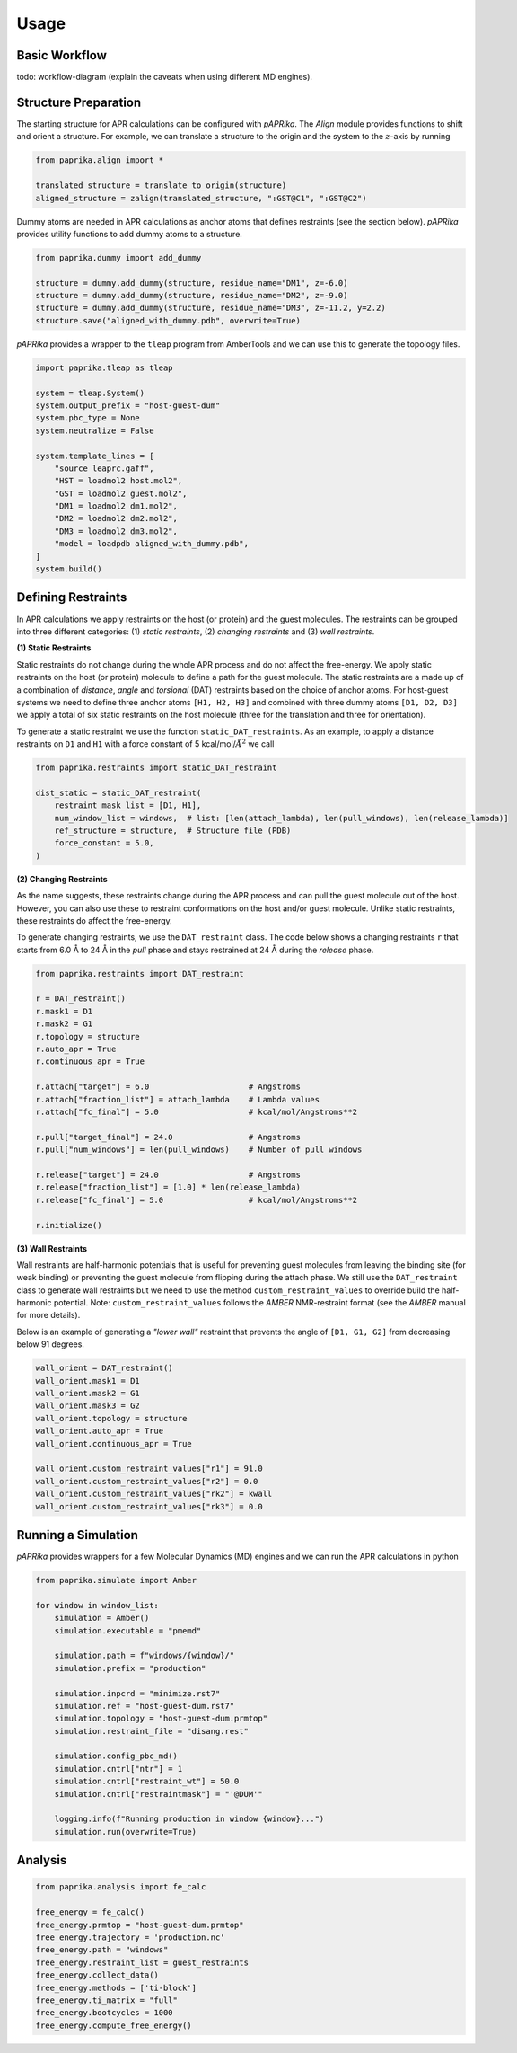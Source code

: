*****
Usage
*****

Basic Workflow
--------------

todo: workflow-diagram (explain the caveats when using different MD engines).


Structure Preparation
---------------------
The starting structure for APR calculations can be configured with *pAPRika*. The *Align* module provides functions to
shift and orient a structure. For example, we can translate a structure to the origin and the system to the :math:`z`-axis
by running

.. code ::

    from paprika.align import *

    translated_structure = translate_to_origin(structure)
    aligned_structure = zalign(translated_structure, ":GST@C1", ":GST@C2")

Dummy atoms are needed in APR calculations as anchor atoms that defines restraints (see the section below). *pAPRika*
provides utility functions to add dummy atoms to a structure.

.. code ::

    from paprika.dummy import add_dummy

    structure = dummy.add_dummy(structure, residue_name="DM1", z=-6.0)
    structure = dummy.add_dummy(structure, residue_name="DM2", z=-9.0)
    structure = dummy.add_dummy(structure, residue_name="DM3", z=-11.2, y=2.2)
    structure.save("aligned_with_dummy.pdb", overwrite=True)

*pAPRika* provides a wrapper to the ``tleap`` program from AmberTools and we can use this to generate the topology files.

.. code ::

    import paprika.tleap as tleap

    system = tleap.System()
    system.output_prefix = "host-guest-dum"
    system.pbc_type = None
    system.neutralize = False

    system.template_lines = [
        "source leaprc.gaff",
        "HST = loadmol2 host.mol2",
        "GST = loadmol2 guest.mol2",
        "DM1 = loadmol2 dm1.mol2",
        "DM2 = loadmol2 dm2.mol2",
        "DM3 = loadmol2 dm3.mol2",
        "model = loadpdb aligned_with_dummy.pdb",
    ]
    system.build()


Defining Restraints
-------------------

In APR calculations we apply restraints on the host (or protein) and the guest molecules. The restraints can be grouped
into three different categories: (1) *static restraints*, (2) *changing restraints* and (3) *wall restraints*.

**(1) Static Restraints**

Static restraints do not change during the whole APR process and do not affect the free-energy. We apply static
restraints on the host (or protein) molecule to define a path for the guest molecule. The static restraints are a made
up of a combination of *distance*, *angle* and *torsional* (DAT) restraints based on the choice of anchor atoms. For
host-guest systems we need to define three anchor atoms ``[H1, H2, H3]`` and combined with three dummy atoms
``[D1, D2, D3]`` we apply a total of six static restraints on the host molecule (three for the translation and three
for orientation).

To generate a static restraint we use the function ``static_DAT_restraints``. As an example, to apply a distance restraints
on ``D1`` and ``H1`` with a force constant of 5 kcal/mol/:math:`Å^2` we call

.. code :: python

    from paprika.restraints import static_DAT_restraint

    dist_static = static_DAT_restraint(
        restraint_mask_list = [D1, H1],
        num_window_list = windows,  # list: [len(attach_lambda), len(pull_windows), len(release_lambda)]
        ref_structure = structure,  # Structure file (PDB)
        force_constant = 5.0,
    )


**(2) Changing Restraints**

As the name suggests, these restraints change during the APR process and can pull the guest molecule out of the host.
However, you can also use these to restraint conformations on the host and/or guest molecule. Unlike static restraints,
these restraints do affect the free-energy.

To generate changing restraints, we use the ``DAT_restraint`` class. The code below shows a changing restraints ``r``
that starts from 6.0 Å to 24 Å in the *pull* phase and stays restrained at 24 Å during the *release* phase.

.. code :: python

    from paprika.restraints import DAT_restraint

    r = DAT_restraint()
    r.mask1 = D1
    r.mask2 = G1
    r.topology = structure
    r.auto_apr = True
    r.continuous_apr = True

    r.attach["target"] = 6.0                     # Angstroms
    r.attach["fraction_list"] = attach_lambda    # Lambda values
    r.attach["fc_final"] = 5.0                   # kcal/mol/Angstroms**2

    r.pull["target_final"] = 24.0                # Angstroms
    r.pull["num_windows"] = len(pull_windows)    # Number of pull windows

    r.release["target"] = 24.0                   # Angstroms
    r.release["fraction_list"] = [1.0] * len(release_lambda)
    r.release["fc_final"] = 5.0                  # kcal/mol/Angstroms**2

    r.initialize()



**(3) Wall Restraints**

Wall restraints are half-harmonic potentials that is useful for preventing guest molecules from leaving the binding site
(for weak binding) or preventing the guest molecule from flipping during the attach phase. We still use the ``DAT_restraint``
class to generate wall restraints but we need to use the method ``custom_restraint_values`` to override build the half-harmonic
potential. Note: ``custom_restraint_values`` follows the *AMBER* NMR-restraint format (see the *AMBER* manual for more details).

Below is an example of generating a `"lower wall"` restraint that prevents the angle of ``[D1, G1, G2]`` from decreasing
below 91 degrees.

.. code :: python

    wall_orient = DAT_restraint()
    wall_orient.mask1 = D1
    wall_orient.mask2 = G1
    wall_orient.mask3 = G2
    wall_orient.topology = structure
    wall_orient.auto_apr = True
    wall_orient.continuous_apr = True

    wall_orient.custom_restraint_values["r1"] = 91.0
    wall_orient.custom_restraint_values["r2"] = 0.0
    wall_orient.custom_restraint_values["rk2"] = kwall
    wall_orient.custom_restraint_values["rk3"] = 0.0


Running a Simulation
--------------------

*pAPRika* provides wrappers for a few Molecular Dynamics (MD) engines and we can run the APR calculations in python

.. code :: python

    from paprika.simulate import Amber

    for window in window_list:
        simulation = Amber()
        simulation.executable = "pmemd"

        simulation.path = f"windows/{window}/"
        simulation.prefix = "production"

        simulation.inpcrd = "minimize.rst7"
        simulation.ref = "host-guest-dum.rst7"
        simulation.topology = "host-guest-dum.prmtop"
        simulation.restraint_file = "disang.rest"

        simulation.config_pbc_md()
        simulation.cntrl["ntr"] = 1
        simulation.cntrl["restraint_wt"] = 50.0
        simulation.cntrl["restraintmask"] = "'@DUM'"

        logging.info(f"Running production in window {window}...")
        simulation.run(overwrite=True)

Analysis
--------


.. code :: python

    from paprika.analysis import fe_calc

    free_energy = fe_calc()
    free_energy.prmtop = "host-guest-dum.prmtop"
    free_energy.trajectory = 'production.nc'
    free_energy.path = "windows"
    free_energy.restraint_list = guest_restraints
    free_energy.collect_data()
    free_energy.methods = ['ti-block']
    free_energy.ti_matrix = "full"
    free_energy.bootcycles = 1000
    free_energy.compute_free_energy()